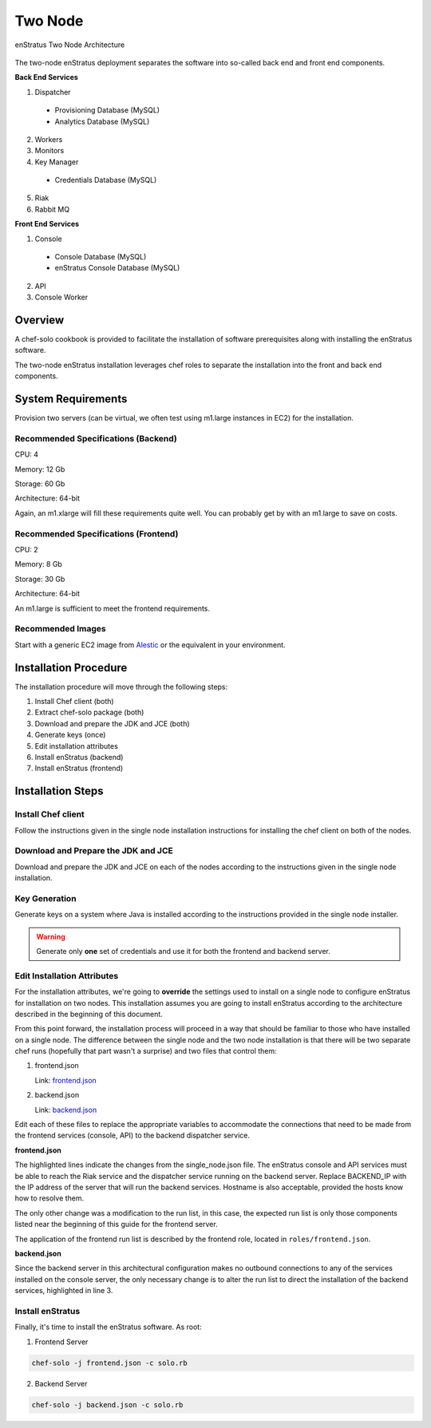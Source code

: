 .. _two_node_install:

Two Node
--------

.. figure:: ./images/two_node.png
   :height: 400px
   :width: 600 px
   :scale: 75 %
   :alt: enStratus Two Node Architecture
   :align: center

   enStratus Two Node Architecture

The two-node enStratus deployment separates the software into so-called back end and
front end components.

**Back End Services**

1. Dispatcher

  * Provisioning Database (MySQL)
  * Analytics Database (MySQL)

2. Workers
3. Monitors
4. Key Manager

  * Credentials Database (MySQL)

5. Riak
6. Rabbit MQ

**Front End Services**

1. Console

  * Console Database (MySQL)
  * enStratus Console Database (MySQL)

2. API
3. Console Worker

Overview
~~~~~~~~

A chef-solo cookbook is provided to facilitate the installation of software prerequisites
along with installing the enStratus software.

The two-node enStratus installation leverages chef roles to separate the installation into
the front and back end components.

System Requirements
~~~~~~~~~~~~~~~~~~~

Provision two servers (can be virtual, we often test using m1.large instances in EC2) for
the installation.

Recommended  Specifications (Backend)
^^^^^^^^^^^^^^^^^^^^^^^^^^^^^^^^^^^^^

CPU: 4

Memory: 12 Gb

Storage: 60 Gb

Architecture: 64-bit

Again, an m1.xlarge will fill these requirements quite well. You can probably get by with
an m1.large to save on costs.

Recommended Specifications (Frontend)
^^^^^^^^^^^^^^^^^^^^^^^^^^^^^^^^^^^^^

CPU: 2

Memory: 8 Gb

Storage: 30 Gb

Architecture: 64-bit

An m1.large is sufficient to meet the frontend requirements.

Recommended Images
^^^^^^^^^^^^^^^^^^

Start with a generic EC2 image from `Alestic <http://alestic.com/>`_ or the equivalent in
your environment. 

Installation Procedure
~~~~~~~~~~~~~~~~~~~~~~

The installation procedure will move through the following steps:

#. Install Chef client (both)

#. Extract chef-solo package (both)

#. Download and prepare the JDK and JCE (both)

#. Generate keys (once)

#. Edit installation attributes

#. Install enStratus (backend)

#. Install enStratus (frontend)

Installation Steps
~~~~~~~~~~~~~~~~~~

Install Chef client
^^^^^^^^^^^^^^^^^^^

Follow the instructions given in the single node installation instructions for installing
the chef client on both of the nodes.

Download and Prepare the JDK and JCE
^^^^^^^^^^^^^^^^^^^^^^^^^^^^^^^^^^^^

Download and prepare the JDK and JCE on each of the nodes according to the instructions
given in the single node installation.

Key Generation
^^^^^^^^^^^^^^

Generate keys on a system where Java is installed according to the instructions provided
in the single node installer.

.. warning:: Generate only **one** set of credentials and use it for both the frontend and
   backend server.

Edit Installation Attributes
^^^^^^^^^^^^^^^^^^^^^^^^^^^^

For the installation attributes, we're going to **override** the settings used to install
on a single node to configure enStratus for installation on two nodes. This installation
assumes you are going to install enStratus according to the architecture described in the
beginning of this document. 

From this point forward, the installation process will proceed in a way that should be
familiar to those who have installed on a single node. The difference between the single
node and the two node installation is that there will be two separate chef runs (hopefully
that part wasn't a surprise) and two files that control them:

#. frontend.json

   Link: `frontend.json <http://es-download.s3.amazonaws.com/frontend.json>`_ 

#. backend.json

   Link: `backend.json <http://es-download.s3.amazonaws.com/backend.json>`_ 

Edit each of these files to replace the appropriate variables to accommodate the
connections that need to be made from the frontend services (console, API) to the backend
dispatcher service.

**frontend.json**

.. code-block:: json
   :emphasize-lines: 3,17-18

   {
     "run_list": [ 
       "role[frontend]"
     ],  
     "enstratus":{
       "console_url":"CHANGE_ME",
       "license_key":"CHANGE_ME",
       "console_ip":"CHANGE_ME",
       "source_cidr":"CHANGE_ME",
       "dispatcherEncryptionKey":"CHANGE_ME",
       "accessKey":"CHANGE_ME",
       "encryptedManagementKey":"CHANGE_ME",
       "firstEncryptedAccessKey":"CHANGE_ME",
       "consoleEncryptionKey":"CHANGE_ME",
       "secondEncryptedAccessKey":"CHANGE_ME",
       "download":{"password":"CHANGE_ME"},
       "riak_host":"BACKEND_IP",
       "dispatcher_hostname":"BACKEND_IP",
       "database":{
                   "credentials_password":"somepassword",
                   "provisioning_password":"somepassword",
                   "analytics_password":"somepassword",
                   "console_password":"somepassword",
                   "enstratus_console_password":"somepassword"
                  },
       "km":{
             "xms":"512M",
             "xmx":"1024M",
             "init":"/services/km/bin",
             "port":"2013",
             "keystore":".keystore"
            },
       "dispatcher":{
                     "port":"3302",
                     "xms":"1024M",
                     "xmx":"2048M"
                    }
     },  
     "MySQL":{
       "bind_address":"0.0.0.0"
     },  
     "rabbitmq":{
       "version":"2.7.9"
     },  
     "build_essential":{
       "compiletime":true
     }
   }

The highlighted lines indicate the changes from the single_node.json file. The enStratus
console and API services must be able to reach the Riak service and the dispatcher service
running on the backend server. Replace BACKEND_IP with the IP address of the server that
will run the backend services. Hostname is also acceptable, provided the hosts know how to
resolve them.

The only other change was a modification to the run list, in this case, the expected run
list is only those components listed near the beginning of this guide for the frontend
server. 

The application of the frontend run list is described by the frontend role, located in
``roles/frontend.json``.

**backend.json**

.. code-block:: json
   :emphasize-lines: 3

   {
     "run_list": [ 
       "role[backend]"
     ],
     "enstratus":{
       "console_url":"CHANGE_ME",
       "license_key":"CHANGE_ME",
       "console_ip":"CHANGE_ME",
       "source_cidr":"CHANGE_ME",
       "dispatcherEncryptionKey":"CHANGE_ME",
       "accessKey":"CHANGE_ME",
       "encryptedManagementKey":"CHANGE_ME",
       "firstEncryptedAccessKey":"CHANGE_ME",
       "consoleEncryptionKey":"CHANGE_ME",
       "secondEncryptedAccessKey":"CHANGE_ME",
       "download":{"password":"CHANGE_ME"},
       "database":{
                   "credentials_password":"somepassword",
                   "provisioning_password":"somepassword",
                   "analytics_password":"somepassword",
                   "console_password":"somepassword",
                   "enstratus_console_password":"somepassword"
                  },
       
       "km":{
             "xms":"512M",
             "xmx":"1024M",
             "init":"/services/km/bin",
             "port":"2013",
             "keystore":".keystore"
            },
       "dispatcher":{
                     "port":"3302",
                     "xms":"1024M",
                     "xmx":"2048M"
                    }
     },
     "MySQL":{
       "bind_address":"0.0.0.0"
     },
     "rabbitmq":{
       "version":"2.7.9"
     },
     "build_essential":{
       "compiletime":true
     }
   }

Since the backend server in this architectural configuration makes no outbound connections
to any of the services installed on the console server, the only necessary change is to
alter the run list to direct the installation of the backend services, highlighted in line
3.

Install enStratus
^^^^^^^^^^^^^^^^^

Finally, it's time to install the enStratus software. As root:

1. Frontend Server

.. code-block:: bash

   chef-solo -j frontend.json -c solo.rb

2. Backend Server

.. code-block:: bash

   chef-solo -j backend.json -c solo.rb
